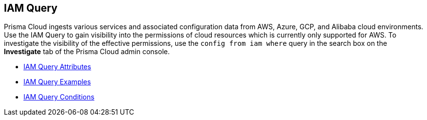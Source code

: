 [#id1f9eb128-21d3-4648-8dad-e5560776657a]
== IAM Query


Prisma Cloud ingests various services and associated configuration data from AWS, Azure, GCP, and Alibaba cloud environments. Use the IAM Query to gain visibility into the permissions of cloud resources which is currently only supported for AWS. To investigate the visibility of the effective permissions, use the `config from iam where` query in the search box on the *Investigate* tab of the Prisma Cloud admin console.

* xref:iam-query-attributes.adoc#idd31fd7aa-bbe1-4353-b872-d89d688dfc45[IAM Query Attributes]

* xref:iam-query-examples.adoc[IAM Query Examples]

* xref:iam-query-conditions.adoc#iddf81c4c2-eb03-46e9-9f70-8065ba08c4f7[IAM Query Conditions]





